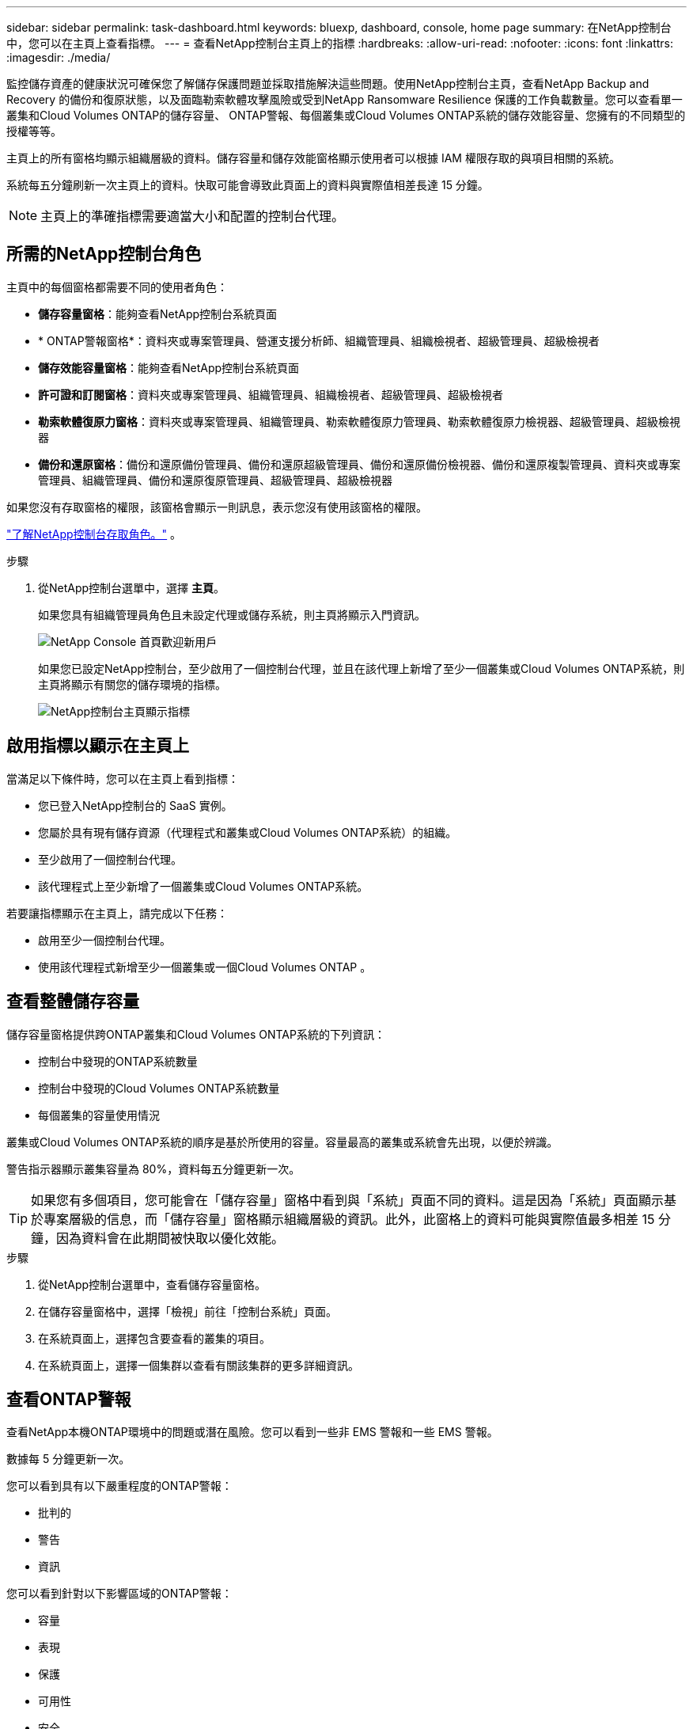 ---
sidebar: sidebar 
permalink: task-dashboard.html 
keywords: bluexp, dashboard, console, home page 
summary: 在NetApp控制台中，您可以在主頁上查看指標。 
---
= 查看NetApp控制台主頁上的指標
:hardbreaks:
:allow-uri-read: 
:nofooter: 
:icons: font
:linkattrs: 
:imagesdir: ./media/


[role="lead"]
監控儲存資產的健康狀況可確保您了解儲存保護問題並採取措施解決這些問題。使用NetApp控制台主頁，查看NetApp Backup and Recovery 的備份和復原狀態，以及面臨勒索軟體攻擊風險或受到NetApp Ransomware Resilience 保護的工作負載數量。您可以查看單一叢集和Cloud Volumes ONTAP的儲存容量、 ONTAP警報、每個叢集或Cloud Volumes ONTAP系統的儲存效能容量、您擁有的不同類型的授權等等。

主頁上的所有窗格均顯示組織層級的資料。儲存容量和儲存效能窗格顯示使用者可以根據 IAM 權限存取的與項目相關的系統。

系統每五分鐘刷新一次主頁上的資料。快取可能會導致此頁面上的資料與實際值相差長達 15 分鐘。


NOTE: 主頁上的準確指標需要適當大小和配置的控制台代理。



== 所需的NetApp控制台角色

主頁中的每個窗格都需要不同的使用者角色：

* *儲存容量窗格*：能夠查看NetApp控制台系統頁面
* * ONTAP警報窗格*：資料夾或專案管理員、營運支援分析師、組織管理員、組織檢視者、超級管理員、超級檢視者
* *儲存效能容量窗格*：能夠查看NetApp控制台系統頁面
* *許可證和訂閱窗格*：資料夾或專案管理員、組織管理員、組織檢視者、超級管理員、超級檢視者
* *勒索軟體復原力窗格*：資料夾或專案管理員、組織管理員、勒索軟體復原力管理員、勒索軟體復原力檢視器、超級管理員、超級檢視器
* *備份和還原窗格*：備份和還原備份管理員、備份和還原超級管理員、備份和還原備份檢視器、備份和還原複製管理員、資料夾或專案管理員、組織管理員、備份和還原復原管理員、超級管理員、超級檢視器


如果您沒有存取窗格的權限，該窗格會顯示一則訊息，表示您沒有使用該窗格的權限。

https://docs.netapp.com/us-en/bluexp-setup-admin/reference-iam-predefined-roles.html["了解NetApp控制台存取角色。"] 。

.步驟
. 從NetApp控制台選單中，選擇 *主頁*。
+
如果您具有組織管理員角色且未設定代理或儲存系統，則主頁將顯示入門資訊。

+
image:screenshot-home-greenfield.png["NetApp Console 首頁歡迎新用戶"]

+
如果您已設定NetApp控制台，至少啟用了一個控制台代理，並且在該代理上新增了至少一個叢集或Cloud Volumes ONTAP系統，則主頁將顯示有關您的儲存環境的指標。

+
image:screenshot-home-metrics.png["NetApp控制台主頁顯示指標"]





== 啟用指標以顯示在主頁上

當滿足以下條件時，您可以在主頁上看到指標：

* 您已登入NetApp控制台的 SaaS 實例。
* 您屬於具有現有儲存資源（代理程式和叢集或Cloud Volumes ONTAP系統）的組織。
* 至少啟用了一個控制台代理。
* 該代理程式上至少新增了一個叢集或Cloud Volumes ONTAP系統。


若要讓指標顯示在主頁上，請完成以下任務：

* 啟用至少一個控制台代理。
* 使用該代理程式新增至少一個叢集或一個Cloud Volumes ONTAP 。




== 查看整體儲存容量

儲存容量窗格提供跨ONTAP叢集和Cloud Volumes ONTAP系統的下列資訊：

* 控制台中發現的ONTAP系統數量
* 控制台中發現的Cloud Volumes ONTAP系統數量
* 每個叢集的容量使用情況


叢集或Cloud Volumes ONTAP系統的順序是基於所使用的容量。容量最高的叢集或系統會先出現，以便於辨識。

警告指示器顯示叢集容量為 80%，資料每五分鐘更新一次。


TIP: 如果您有多個項目，您可能會在「儲存容量」窗格中看到與「系統」頁面不同的資料。這是因為「系統」頁面顯示基於專案層級的信息，而「儲存容量」窗格顯示組織層級的資訊。此外，此窗格上的資料可能與實際值最多相差 15 分鐘，因為資料會在此期間被快取以優化效能。

.步驟
. 從NetApp控制台選單中，查看儲存容量窗格。
. 在儲存容量窗格中，選擇「檢視」前往「控制台系統」頁面。
. 在系統頁面上，選擇包含要查看的叢集的項目。
. 在系統頁面上，選擇一個集群以查看有關該集群的更多詳細資訊。




== 查看ONTAP警報

查看NetApp本機ONTAP環境中的問題或潛在風險。您可以看到一些非 EMS 警報和一些 EMS 警報。

數據每 5 分鐘更新一次。

您可以看到具有以下嚴重程度的ONTAP警報：

* 批判的
* 警告
* 資訊


您可以看到針對以下影響區域的ONTAP警報：

* 容量
* 表現
* 保護
* 可用性
* 安全



TIP: 快取可最佳化效能，但可能會導致此窗格上的資料與實際值相差長達 15 分鐘。

*支援的系統*

* 支援本機ONTAP NAS 或 SAN 系統。
* 不支援Cloud Volumes ONTAP系統。


*支援的資料來源*

查看有關ONTAP中發生的某些事件的警報。它們是 EMS 和基於指標的警報的組合。

有關ONTAP警報的詳細信息，請參閱 https://docs.netapp.com/us-en/bluexp-alerts/index.html["關於ONTAP警報"^]。

有關您可能會看到的警報列表，請參閱 https://docs.netapp.com/us-en/bluexp-alerts/alerts-use-dashboard.html["查看ONTAP儲存中的潛在風險"^]。

.步驟
. 從NetApp控制台選單中，查看ONTAP警報窗格。
. 或者，透過選擇嚴重性等級來過濾警報，或更改過濾器以根據影響區域顯示警報。
. 在ONTAP警報窗格中，選擇「檢視」以前往「控制台警報」頁面。




== 查看儲存效能容量

檢查每個叢集或Cloud Volumes ONTAP系統所使用的儲存效能容量，以確定效能容量、延遲和 IOPS 如何影響您的工作負載。例如，您可能會發現需要轉移工作負載以最大限度地減少延遲並最大限度地提高關鍵工作負載的 IOPS 和吞吐量。

系統按效能容量排列叢集和系統，首先列出最高容量，以便於識別。


TIP: 快取可最佳化效能，但可能會導致此窗格上的資料與實際值相差長達 15 分鐘。

.步驟
. 從NetApp控制台選單中，檢視儲存效能窗格。
. 在儲存效能窗格中，選擇「檢視」前往「效能」頁面，該頁面列出了所有叢集和Cloud Volumes ONTAP系統的效能容量、IOPS 和延遲資料。
. 選擇一個集群以在系統管理員中查看其詳細資訊。




== 查看您擁有的授權和訂閱

查看許可證和訂閱窗格中的以下資訊：

* 您擁有的授權和訂閱的總數。
* 您擁有的每種授權和訂閱的數量（直接授權、年度合約或 PAYGO）。
* 處於活動狀態、需要操作或即將到期的許可證和訂閱的數量。
* 系統會在需要採取行動或即將到期的許可證類型旁邊顯示指示符。


資料每 5 分鐘刷新一次。


TIP: 快取可最佳化效能，但可能會導致此窗格上的資料與實際值相差長達 15 分鐘。

.步驟
. 從NetApp控制台選單中，檢視許可證和訂閱窗格。
. 在許可證和訂閱窗格中，選擇「檢視」以前往控制台授權和訂閱頁面。




== 查看勒索軟體抵禦能力狀態

了解工作負載是否面臨勒索軟體攻擊的風險或是否受到NetApp勒索軟體復原資料服務的保護。您可以查看受保護的資料總量、查看建議的操作數量以及查看與勒索軟體防護相關的警報數量。

資料每 5 分鐘刷新一次，並與NetApp勒索軟體恢復力儀表板中顯示的資料相符。

https://docs.netapp.com/us-en/data-services-ransomware-resilience/concept-ransomware-resilience.html["了解NetApp勒索軟體復原能力"^] 。

.步驟
. 從NetApp控制台選單中，檢視「勒索軟體復原力」窗格。
. 在「勒索軟體復原」窗格中執行下列操作之一：
+
** 選擇「檢視」前往NetApp勒索軟體復原力儀表板。有關詳細信息，請參閱 https://docs.netapp.com/us-en/bluexp-ransomware-protection/rp-use-dashboard.html["使用NetApp勒索軟體復原力儀表板監控工作負載健康狀況"^]。
** 請參閱NetApp勒索軟體復原力儀表板中的「建議操作」。有關詳細信息，請參閱 https://docs.netapp.com/us-en/bluexp-ransomware-protection/rp-use-dashboard.html["查看NetApp勒索軟體復原力儀表板上的防護建議"^]。
** 選擇警報連結以查看NetApp勒索軟體恢復警報頁面中的警報。有關詳細信息，請參閱 https://docs.netapp.com/us-en/bluexp-ransomware-protection/rp-use-alert.html["使用NetApp勒索軟體復原功能處理偵測到的勒索軟體警報"^]。






== 查看備份和復原狀態

查看NetApp Backup and Recovery 的備份和復原的整體狀態。您可以看到受保護和不受保護的資源的數量。您也可以查看備份和復原作業的百分比，以保護您的工作負載。百分比越高，表示資料保護越好。

資料每 5 分鐘刷新一次。


TIP: 快取可最佳化效能，但可能會導致此窗格上的資料與實際值相差長達 15 分鐘。

.步驟
. 從NetApp控制台選單中，檢視「備份與復原」窗格。
. 選擇“*檢視*”前往NetApp備份和還原儀表板。有關詳細信息，請參閱 https://docs.netapp.com/us-en/bluexp-backup-recovery/index.html["NetApp備份和還原文檔"^]。


